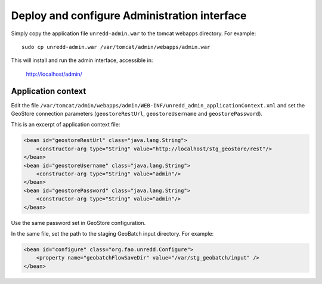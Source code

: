 .. module:: unredd.install.admin

Deploy and configure Administration interface
=============================================

Simply copy the application file ``unredd-admin.war`` to the tomcat webapps directory. For example::

  sudo cp unredd-admin.war /var/tomcat/admin/webapps/admin.war

This will install and run the admin interface, accessible in:

  http://localhost/admin/


Application context
-------------------

Edit the file ``/var/tomcat/admin/webapps/admin/WEB-INF/unredd_admin_applicationContext.xml`` and set the GeoStore connection parameters (``geostoreRestUrl``, ``geostoreUsername`` and ``geostorePassword``).

This is an excerpt of application context file:

.. code-block:: xml

    <bean id="geostoreRestUrl" class="java.lang.String">
        <constructor-arg type="String" value="http://localhost/stg_geostore/rest"/>
    </bean>
    <bean id="geostoreUsername" class="java.lang.String">
        <constructor-arg type="String" value="admin"/>
    </bean>
    <bean id="geostorePassword" class="java.lang.String">
        <constructor-arg type="String" value="admin"/>
    </bean>

Use the same password set in GeoStore configuration.

In the same file, set the path to the staging GeoBatch input directory. For example:

.. code-block:: xml

    <bean id="configure" class="org.fao.unredd.Configure">
        <property name="geobatchFlowSaveDir" value="/var/stg_geobatch/input" />
    </bean>
